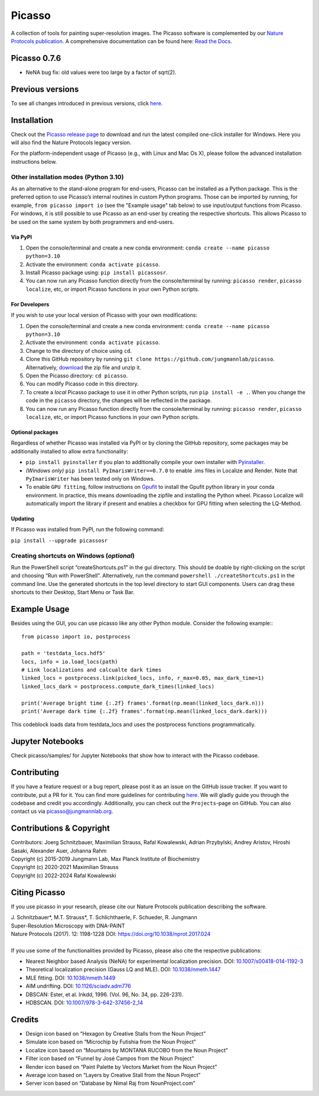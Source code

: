 Picasso
=======
.. image:: https://readthedocs.org/projects/picassosr/badge/?version=latest
   :target: https://picassosr.readthedocs.io/en/latest/?badge=latest
   :alt: Documentation Status

.. image:: https://github.com/jungmannlab/picasso/workflows/CI/badge.svg
   :target: https://github.com/jungmannlab/picasso/workflows/CI/badge.svg
   :alt: CI

.. image:: http://img.shields.io/badge/DOI-10.1038/nprot.2017.024-52c92e.svg
   :target: https://doi.org/10.1038/nprot.2017.024
   :alt: CI

.. image:: https://static.pepy.tech/personalized-badge/picassosr?period=total&units=international_system&left_color=black&right_color=brightgreen&left_text=Downloads
 :target: https://pepy.tech/project/picassosr

.. image:: main_render.png
   :width: 750
   :height: 564
   :alt: UML Render view

A collection of tools for painting super-resolution images. The Picasso software is complemented by our `Nature Protocols publication <https://www.nature.com/nprot/journal/v12/n6/abs/nprot.2017.024.html>`__.
A comprehensive documentation can be found here: `Read the Docs <https://picassosr.readthedocs.io/en/latest/?badge=latest>`__.


Picasso 0.7.6
-------------
- NeNA bug fix: old values were too large by a factor of sqrt(2).

Previous versions
-----------------
To see all changes introduced in previous versions, click `here <https://github.com/jungmannlab/picasso/blob/master/changelog.rst>`_.

Installation
------------

Check out the `Picasso release page <https://github.com/jungmannlab/picasso/releases/>`__ to download and run the latest compiled one-click installer for Windows. Here you will also find the Nature Protocols legacy version. 

For the platform-independent usage of Picasso (e.g., with Linux and Mac Os X), please follow the advanced installation instructions below.

Other installation modes (Python 3.10)
~~~~~~~~~~~~~~~~~~~~~~~~~~~~~~~~~~~~~~

As an alternative to the stand-alone program for end-users, Picasso can be installed as a Python package. This is the preferred option to use Picasso’s internal routines in custom Python programs. Those can be imported by running, for example, ``from picasso import io`` (see the "Example usage" tab below) to use input/output functions from Picasso. For windows, it is still possible to use Picasso as an end-user by creating the respective shortcuts. This allows Picasso to be used on the same system by both programmers and end-users.

Via PyPI
^^^^^^^^

1. Open the console/terminal and create a new conda environment: ``conda create --name picasso python=3.10``
2. Activate the environment: ``conda activate picasso``.
3. Install Picasso package using: ``pip install picassosr``.
4. You can now run any Picasso function directly from the console/terminal by running: ``picasso render``, ``picasso localize``, etc, or import Picasso functions in your own Python scripts.

For Developers
^^^^^^^^^^^^^^

If you wish to use your local version of Picasso with your own modifications:

1. Open the console/terminal and create a new conda environment: ``conda create --name picasso python=3.10``
2. Activate the environment: ``conda activate picasso``.
3. Change to the directory of choice using ``cd``.
4. Clone this GitHub repository by running ``git clone https://github.com/jungmannlab/picasso``. Alternatively, `download <https://github.com/jungmannlab/picasso/archive/master.zip>`__ the zip file and unzip it.
5. Open the Picasso directory: ``cd picasso``.
6. You can modify Picasso code in this directory.
7. To create a *local* Picasso package to use it in other Python scripts, run ``pip install -e .``. When you change the code in the ``picasso`` directory, the changes will be reflected in the package.
8. You can now run any Picasso function directly from the console/terminal by running: ``picasso render``, ``picasso localize``, etc, or import Picasso functions in your own Python scripts.

Optional packages
^^^^^^^^^^^^^^^^^

Regardless of whether Picasso was installed via PyPI or by cloning the GitHub repository, some packages may be additionally installed to allow extra functionality:

- ``pip install pyinstaller`` if you plan to additionally compile your own installer with `Pyinstaller <https://pyinstaller.org/en/stable/>`__.
- *(Windows only)* ``pip install PyImarisWriter==0.7.0`` to enable .ims files in Localize and Render. Note that ``PyImarisWriter`` has been tested only on Windows.
- To enable ``GPU fitting``, follow instructions on `Gpufit <https://github.com/gpufit/Gpufit>`__ to install the Gpufit python library in your conda environment. In practice, this means downloading the zipfile and installing the Python wheel. Picasso Localize will automatically import the library if present and enables a checkbox for GPU fitting when selecting the LQ-Method.

Updating
^^^^^^^^

If Picasso was installed from PyPI, run the following command:

``pip install --upgrade picassosr``

Creating shortcuts on Windows (*optional*)
~~~~~~~~~~~~~~~~~~~~~~~~~~~~~~~~~~~~~~~~~~

Run the PowerShell script “createShortcuts.ps1” in the gui directory. This should be doable by right-clicking on the script and choosing “Run with PowerShell”. Alternatively, run the command
``powershell ./createShortcuts.ps1`` in the command line. Use the generated shortcuts in the top level directory to start GUI components. Users can drag these shortcuts to their Desktop, Start Menu or Task Bar.

Example Usage
-------------

Besides using the GUI, you can use picasso like any other Python module. Consider the following example:::

  from picasso import io, postprocess

  path = 'testdata_locs.hdf5'
  locs, info = io.load_locs(path)
  # Link localizations and calcualte dark times
  linked_locs = postprocess.link(picked_locs, info, r_max=0.05, max_dark_time=1)
  linked_locs_dark = postprocess.compute_dark_times(linked_locs)

  print('Average bright time {:.2f} frames'.format(np.mean(linked_locs_dark.n)))
  print('Average dark time {:.2f} frames'.format(np.mean(linked_locs_dark.dark)))

This codeblock loads data from testdata_locs and uses the postprocess functions programmatically.

Jupyter Notebooks
-----------------

Check picasso/samples/ for Jupyter Notebooks that show how to interact with the Picasso codebase.

Contributing
------------

If you have a feature request or a bug report, please post it as an issue on the GitHub issue tracker. If you want to contribute, put a PR for it. You can find more guidelines for contributing `here <https://github.com/jungmannlab/picasso/blob/master/CONTRIBUTING.rst>`__. We will gladly guide you through the codebase and credit you accordingly. Additionally, you can check out the ``Projects``-page on GitHub.  You can also contact us via picasso@jungmannlab.org.

Contributions & Copyright
-------------------------

| Contributors: Joerg Schnitzbauer, Maximilian Strauss, Rafal Kowalewski, Adrian Przybylski, Andrey Aristov, Hiroshi Sasaki, Alexander Auer, Johanna Rahm
| Copyright (c) 2015-2019 Jungmann Lab, Max Planck Institute of Biochemistry
| Copyright (c) 2020-2021 Maximilian Strauss
| Copyright (c) 2022-2024 Rafal Kowalewski

Citing Picasso
--------------

If you use picasso in your research, please cite our Nature Protocols publication describing the software.

| J. Schnitzbauer*, M.T. Strauss*, T. Schlichthaerle, F. Schueder, R. Jungmann
| Super-Resolution Microscopy with DNA-PAINT
| Nature Protocols (2017). 12: 1198-1228 DOI: `https://doi.org/10.1038/nprot.2017.024 <https://doi.org/10.1038/nprot.2017.024>`__
|
| If you use some of the functionalities provided by Picasso, please also cite the respective publications:

- Nearest Neighbor based Analysis (NeNA) for experimental localization precision. DOI: `10.1007/s00418-014-1192-3 <https://doi.org/10.1007/s00418-014-1192-3>`__
- Theoretical localization precision (Gauss LQ and MLE). DOI: `10.1038/nmeth.1447 <https://doi.org/10.1038/nmeth.1447>`__
- MLE fitting. DOI: `10.1038/nmeth.1449 <https://doi.org/10.1038/nmeth.1449>`__
- AIM undrifting. DOI: `10.1126/sciadv.adm776 <https://www.science.org/doi/10.1126/sciadv.adm7765>`__
- DBSCAN: Ester, et al. Inkdd, 1996. (Vol. 96, No. 34, pp. 226-231).
- HDBSCAN. DOI: `10.1007/978-3-642-37456-2_14 <https://doi.org/10.1007/978-3-642-37456-2_14>`__

Credits
-------

-  Design icon based on “Hexagon by Creative Stalls from the Noun
   Project”
-  Simulate icon based on “Microchip by Futishia from the Noun Project”
-  Localize icon based on “Mountains by MONTANA RUCOBO from the Noun
   Project”
-  Filter icon based on “Funnel by José Campos from the Noun Project”
-  Render icon based on “Paint Palette by Vectors Market from the Noun
   Project”
-  Average icon based on “Layers by Creative Stall from the Noun
   Project”
-  Server icon based on “Database by Nimal Raj from NounProject.com”
